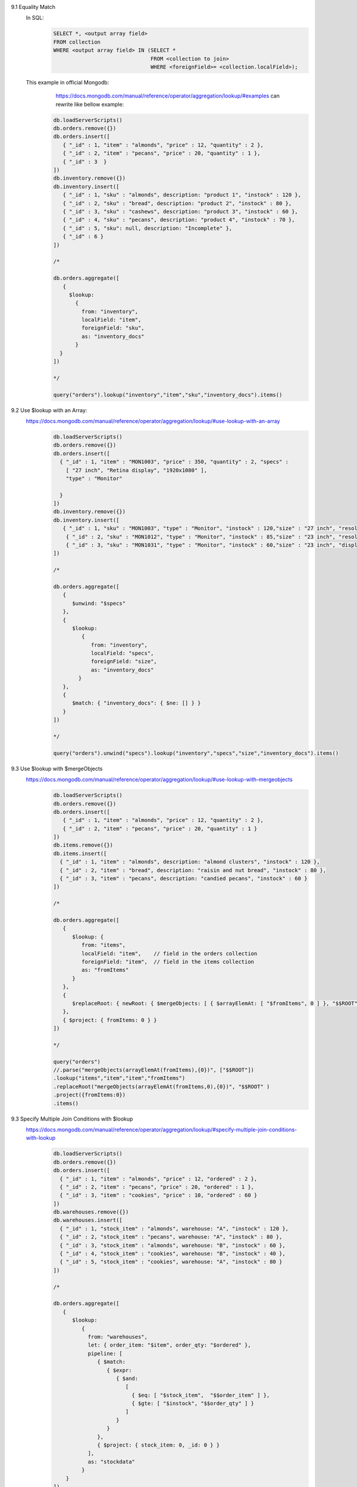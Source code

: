 9.1 Equality Match
    In SQL:
        .. code-block::

                SELECT *, <output array field>
                FROM collection
                WHERE <output array field> IN (SELECT *
                                               FROM <collection to join>
                                               WHERE <foreignField>= <collection.localField>);

    This example in official Mongodb:
        https://docs.mongodb.com/manual/reference/operator/aggregation/lookup/#examples
        can rewrite like bellow example:

     .. code-block::

        db.loadServerScripts()
        db.orders.remove({})
        db.orders.insert([
           { "_id" : 1, "item" : "almonds", "price" : 12, "quantity" : 2 },
           { "_id" : 2, "item" : "pecans", "price" : 20, "quantity" : 1 },
           { "_id" : 3  }
        ])
        db.inventory.remove({})
        db.inventory.insert([
           { "_id" : 1, "sku" : "almonds", description: "product 1", "instock" : 120 },
           { "_id" : 2, "sku" : "bread", description: "product 2", "instock" : 80 },
           { "_id" : 3, "sku" : "cashews", description: "product 3", "instock" : 60 },
           { "_id" : 4, "sku" : "pecans", description: "product 4", "instock" : 70 },
           { "_id" : 5, "sku": null, description: "Incomplete" },
           { "_id" : 6 }
        ])

        /*

        db.orders.aggregate([
           {
             $lookup:
               {
                 from: "inventory",
                 localField: "item",
                 foreignField: "sku",
                 as: "inventory_docs"
               }
          }
        ])

        */

        query("orders").lookup("inventory","item","sku","inventory_docs").items()

9.2 Use $lookup with an Array:
    https://docs.mongodb.com/manual/reference/operator/aggregation/lookup/#use-lookup-with-an-array
        .. code-block::

            db.loadServerScripts()
            db.orders.remove({})
            db.orders.insert([
              { "_id" : 1, "item" : "MON1003", "price" : 350, "quantity" : 2, "specs" :
                [ "27 inch", "Retina display", "1920x1080" ],
                "type" : "Monitor"

              }
            ])
            db.inventory.remove({})
            db.inventory.insert([
               { "_id" : 1, "sku" : "MON1003", "type" : "Monitor", "instock" : 120,"size" : "27 inch", "resolution" : "1920x1080" },
                { "_id" : 2, "sku" : "MON1012", "type" : "Monitor", "instock" : 85,"size" : "23 inch", "resolution" : "1280x800" },
                { "_id" : 3, "sku" : "MON1031", "type" : "Monitor", "instock" : 60,"size" : "23 inch", "display_type" : "LED" }
            ])

            /*

            db.orders.aggregate([
               {
                  $unwind: "$specs"
               },
               {
                  $lookup:
                     {
                        from: "inventory",
                        localField: "specs",
                        foreignField: "size",
                        as: "inventory_docs"
                    }
               },
               {
                  $match: { "inventory_docs": { $ne: [] } }
               }
            ])

            */

            query("orders").unwind("specs").lookup("inventory","specs","size","inventory_docs").items()

9.3 Use $lookup with $mergeObjects
    https://docs.mongodb.com/manual/reference/operator/aggregation/lookup/#use-lookup-with-mergeobjects
        .. code-block::

            db.loadServerScripts()
            db.orders.remove({})
            db.orders.insert([
               { "_id" : 1, "item" : "almonds", "price" : 12, "quantity" : 2 },
               { "_id" : 2, "item" : "pecans", "price" : 20, "quantity" : 1 }
            ])
            db.items.remove({})
            db.items.insert([
              { "_id" : 1, "item" : "almonds", description: "almond clusters", "instock" : 120 },
              { "_id" : 2, "item" : "bread", description: "raisin and nut bread", "instock" : 80 },
              { "_id" : 3, "item" : "pecans", description: "candied pecans", "instock" : 60 }
            ])

            /*

            db.orders.aggregate([
               {
                  $lookup: {
                     from: "items",
                     localField: "item",    // field in the orders collection
                     foreignField: "item",  // field in the items collection
                     as: "fromItems"
                  }
               },
               {
                  $replaceRoot: { newRoot: { $mergeObjects: [ { $arrayElemAt: [ "$fromItems", 0 ] }, "$$ROOT" ] } }
               },
               { $project: { fromItems: 0 } }
            ])

            */

            query("orders")
            //.parse("mergeObjects(arrayElemAt(fromItems),{0})", ["$$ROOT"])
            .lookup("items","item","item","fromItems")
            .replaceRoot("mergeObjects(arrayElemAt(fromItems,0),{0})", "$$ROOT" )
            .project({fromItems:0})
            .items()

9.3 Specify Multiple Join Conditions with $lookup
    https://docs.mongodb.com/manual/reference/operator/aggregation/lookup/#specify-multiple-join-conditions-with-lookup
        .. code-block::

            db.loadServerScripts()
            db.orders.remove({})
            db.orders.insert([
              { "_id" : 1, "item" : "almonds", "price" : 12, "ordered" : 2 },
              { "_id" : 2, "item" : "pecans", "price" : 20, "ordered" : 1 },
              { "_id" : 3, "item" : "cookies", "price" : 10, "ordered" : 60 }
            ])
            db.warehouses.remove({})
            db.warehouses.insert([
              { "_id" : 1, "stock_item" : "almonds", warehouse: "A", "instock" : 120 },
              { "_id" : 2, "stock_item" : "pecans", warehouse: "A", "instock" : 80 },
              { "_id" : 3, "stock_item" : "almonds", warehouse: "B", "instock" : 60 },
              { "_id" : 4, "stock_item" : "cookies", warehouse: "B", "instock" : 40 },
              { "_id" : 5, "stock_item" : "cookies", warehouse: "A", "instock" : 80 }
            ])

            /*

            db.orders.aggregate([
               {
                  $lookup:
                     {
                       from: "warehouses",
                       let: { order_item: "$item", order_qty: "$ordered" },
                       pipeline: [
                          { $match:
                             { $expr:
                                { $and:
                                   [
                                     { $eq: [ "$stock_item",  "$$order_item" ] },
                                     { $gte: [ "$instock", "$$order_qty" ] }
                                   ]
                                }
                             }
                          },
                          { $project: { stock_item: 0, _id: 0 } }
                       ],
                       as: "stockdata"
                     }
                }
            ])

            */

            query("orders")
            .lookup({
                from:"warehouses",
                let:{order_item:"item",order_qty:"ordered"},
                pipeline:query().match("expr(stock_item==$order_item && instock>=$order_qty)").project({ stock_item: 0, _id: 0 }),
                as:"stockdata"
            })
            .items()

        In SQL the above example looks like this:
            .. code-block::

                SELECT *, stockdata
                FROM orders
                WHERE stockdata IN (SELECT warehouse, instock
                                    FROM warehouses
                                    WHERE stock_item= orders.item
                                    AND instock >= orders.ordered );

9.4 Uncorrelated Subquery:
    https://docs.mongodb.com/manual/reference/operator/aggregation/lookup/#uncorrelated-subquery
        .. code-block::

            db.loadServerScripts()
            db.absences.remove({})
            db.absences.insert([
               { "_id" : 1, "student" : "Ann Aardvark", sickdays: [ new Date ("2018-05-01"),new Date ("2018-08-23") ] },
               { "_id" : 2, "student" : "Zoe Zebra", sickdays: [ new Date ("2018-02-01"),new Date ("2018-05-23") ] },
            ])
            db.holidays.remove({})
            db.holidays.insert([
               { "_id" : 1, year: 2018, name: "New Years", date: new Date("2018-01-01") },
               { "_id" : 2, year: 2018, name: "Pi Day", date: new Date("2018-03-14") },
               { "_id" : 3, year: 2018, name: "Ice Cream Day", date: new Date("2018-07-15") },
               { "_id" : 4, year: 2017, name: "New Years", date: new Date("2017-01-01") },
               { "_id" : 5, year: 2017, name: "Ice Cream Day", date: new Date("2017-07-16") }
            ])

            /*

            db.absences.aggregate([
               {
                  $lookup:
                     {
                       from: "holidays",
                       pipeline: [
                          { $match: { year: 2018 } },
                          { $project: { _id: 0, date: { name: "$name", date: "$date" } } },
                          { $replaceRoot: { newRoot: "$date" } }
                       ],
                       as: "holidays"
                     }
                }
            ])

            */

            query("absences")
            .lookup({
                from:"holidays",

                pipeline:query().match("year==2018").project({_id:0,date:{name:"name",date:"date"} }).replaceRoot("date"),
                as:"holidays"
            })
            .items()

